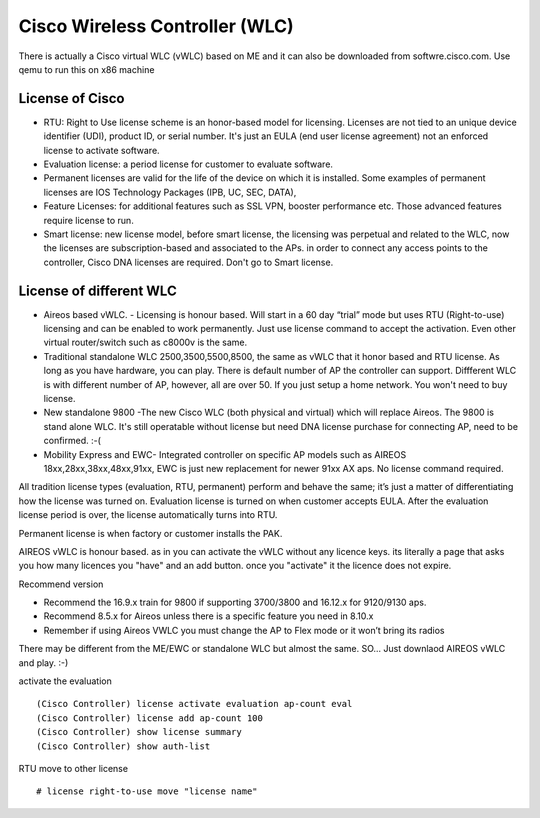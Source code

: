 Cisco Wireless Controller (WLC)
===============================

There is actually a Cisco virtual WLC (vWLC) based on ME and it can also be
downloaded from softwre.cisco.com. Use qemu to run this on x86 machine

License of Cisco
----------------

- RTU: Right to Use license scheme is an honor-based model for licensing.
  Licenses are not tied to an unique device identifier (UDI), product ID,
  or serial number. It's just an EULA (end user license agreement) not an
  enforced license to activate software.
- Evaluation license: a period license for customer to evaluate software.
- Permanent licenses are valid for the life of the device on which it is
  installed.  Some examples of permanent licenses are IOS Technology Packages
  (IPB, UC, SEC, DATA),
- Feature Licenses: for additional features such as SSL VPN, booster
  performance etc.  Those advanced features require license to run.
- Smart license: new license model, before smart license, the licensing was
  perpetual and related to the WLC, now the licenses are subscription-based
  and associated to the APs. in order to connect any access points to the
  controller, Cisco DNA licenses are required. Don't go to Smart license.

License of different WLC
------------------------

- Aireos based vWLC. - Licensing is honour based. Will start in a 60
  day “trial” mode but uses RTU (Right-to-use) licensing and can be enabled
  to work permanently. Just use license command to accept the activation.
  Even other virtual router/switch such as c8000v is the same.
- Traditional standalone WLC 2500,3500,5500,8500, the same as vWLC that it
  honor based and RTU license. As long as you have hardware, you can play.
  There is default number of AP the controller can support. Diffferent WLC
  is with different number of AP, however, all are over 50. If you just setup
  a home network. You won't need to buy license.
- New standalone 9800 -The new Cisco WLC (both physical and virtual)  which
  will replace Aireos. The 9800 is stand alone WLC. It's still operatable
  without license but need DNA license purchase for connecting AP, need to
  be confirmed. :-(
- Mobility Express and EWC- Integrated controller on specific AP models such
  as AIREOS 18xx,28xx,38xx,48xx,91xx, EWC is just new replacement for newer
  91xx AX aps. No license command required.

All tradition license types (evaluation, RTU, permanent) perform and behave the
same; it’s just a matter of differentiating how the license was turned on.
Evaluation license is turned on when customer accepts EULA. After the evaluation
license period is over, the license automatically turns into RTU.

Permanent license is when factory or customer installs the PAK. 

AIREOS vWLC is honour based. as in you can activate the vWLC without any
licence keys.  its literally a page that asks you how many licences you
"have" and an add button. once you "activate" it the licence does not expire.

Recommend version

- Recommend the 16.9.x train for 9800 if supporting 3700/3800 and 16.12.x for 9120/9130 aps.
- Recommend 8.5.x for Aireos unless there is a specific feature you need in 8.10.x
- Remember if using Aireos VWLC you must change the AP to Flex mode or it won’t bring its radios 

There may be different from the ME/EWC or standalone WLC but almost the same.
SO... Just downlaod AIREOS vWLC and play. :-)

activate the evaluation

::

  (Cisco Controller) license activate evaluation ap-count eval
  (Cisco Controller) license add ap-count 100
  (Cisco Controller) show license summary
  (Cisco Controller) show auth-list

RTU move to other license

::

  # license right-to-use move "license name"
